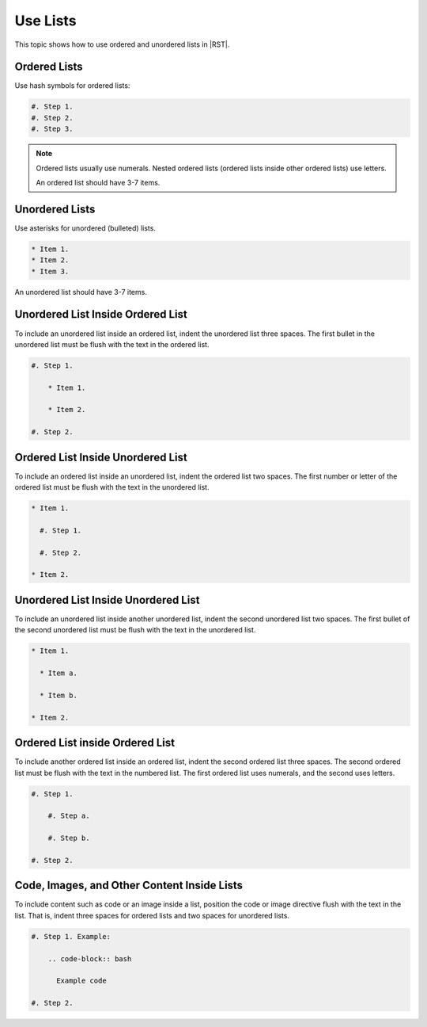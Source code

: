 Use Lists
##########

This topic shows how to use ordered and unordered lists in |RST|.

Ordered Lists
***************

Use hash symbols for ordered lists:

.. code-block:: RST
  
    #. Step 1.
    #. Step 2.
    #. Step 3.

.. note::
 Ordered lists usually use numerals. Nested ordered lists (ordered lists inside
 other ordered lists) use letters.

 An ordered list should have 3-7 items.

Unordered Lists
***************

Use asterisks for unordered (bulleted) lists.

.. code-block:: RST

    * Item 1.
    * Item 2.
    * Item 3.

An unordered list should have 3-7 items.

Unordered List Inside Ordered List
*********************************************

To include an unordered list inside an ordered list, indent the unordered list
three spaces. The first bullet in the unordered list must be flush with the
text in the ordered list.

.. code-block:: RST

    #. Step 1.

        * Item 1.

        * Item 2.

    #. Step 2.

Ordered List Inside Unordered List
*********************************************

To include an ordered list inside an unordered list, indent the ordered list
two spaces. The first number or letter of the ordered list must be flush with
the text in the unordered list.

.. code-block:: RST

    * Item 1.

      #. Step 1.

      #. Step 2.

    * Item 2.

Unordered List Inside Unordered List
*********************************************

To include an unordered list inside another unordered list, indent the second
unordered list two spaces. The first bullet of the second unordered list must
be flush with the text in the unordered list.

.. code-block:: RST

    * Item 1.

      * Item a.

      * Item b.

    * Item 2.

Ordered List inside Ordered List
*********************************************

To include another ordered list inside an ordered list, indent the second
ordered list three spaces. The second ordered list must be flush with the text
in the numbered list. The first ordered list uses numerals, and the second
uses letters.

.. code-block:: RST

    #. Step 1.

        #. Step a.

        #. Step b.

    #. Step 2.

Code, Images, and Other Content Inside Lists
*********************************************

To include content such as code or an image inside a list, position the code or
image directive flush with the text in the list. That is, indent three spaces
for ordered lists and two spaces for unordered lists.

.. code-block:: RST

    #. Step 1. Example:

        .. code-block:: bash

          Example code

    #. Step 2.
